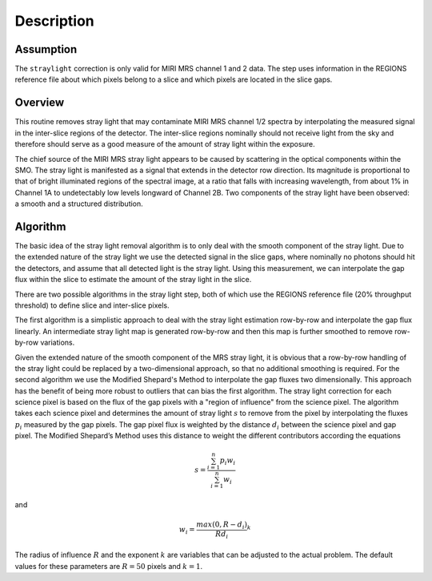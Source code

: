 Description
===========

Assumption
----------
The ``straylight`` correction is only valid for MIRI MRS channel 1 and 2 data.
The step uses information in the REGIONS reference file about which pixels
belong to a slice and which pixels are located in the slice gaps.

Overview
--------
This routine removes stray light that may contaminate MIRI MRS channel 1/2
spectra by interpolating the measured signal in the inter-slice
regions of the detector. The inter-slice regions nominally should not receive
light from the sky and therefore should serve as a good measure of the
amount of stray light within the exposure.

The chief source of the MIRI MRS stray light appears to be caused
by scattering in the optical components within the SMO. The stray light is
manifested as a signal that extends in the detector row direction. Its
magnitude is proportional to that of bright illuminated regions of the
spectral image, at a ratio that falls with increasing wavelength,
from about 1% in Channel 1A to undetectably low levels longward of Channel 2B.
Two components of the stray light have been observed: a smooth and a structured
distribution. 

Algorithm
---------
The basic idea of the stray light removal algorithm is to only deal with the 
smooth component of the stray light. Due to the extended nature of the
stray light we use the detected signal in the slice gaps, where nominally no photons
should hit the detectors, and assume that all detected light is the stray light. 
Using this measurement, we can interpolate the gap flux within the slice to
estimate the amount of the stray light in the slice. 

There are two possible algorithms in the stray light step, both of which use the
REGIONS reference file (20% throughput threshold) to define slice and inter-slice pixels.

The first algorithm is a simplistic approach to deal with the stray light estimation row-by-row
and interpolate the gap flux linearly. An intermediate stray light map is 
generated row-by-row and then this map is further smoothed to remove row-by-row
variations. 

.. _msm_equations:

Given the extended nature of the smooth component of the MRS stray light, it
is obvious that a row-by-row handling of the stray light could be replaced
by a two-dimensional approach, so that no additional smoothing is required.
For the second algorithm we use the Modified Shepard's
Method to interpolate the gap fluxes two dimensionally. This approach has the benefit
of being more robust to outliers that can bias the first algorithm.  The stray light correction
for each science pixel is based on the flux of the gap pixels with a "region of influence"
from the science pixel. The algorithm takes each science pixel and determines the 
amount of stray light :math:`s` to remove from the pixel by interpolating the fluxes
:math:`p_i` measured by the gap pixels. The gap pixel flux is weighted by the distance
:math:`d_i` between the science pixel and gap pixel. 
The Modified Shepard’s Method uses this distance to weight the different contributors according
the equations

.. math::
 s = \frac{ \sum_{i=1}^n p_i w_i}{\sum_{i=1}^n w_i}

and

.. math::
 w_i =\frac{ max(0,R-d_i)} {R d_i}^ k

The radius of influence :math:`R` and the exponent :math:`k` are variables that 
can be adjusted to the actual problem. The default values for these parameters are
:math:`R = 50` pixels and :math:`k = 1`.
